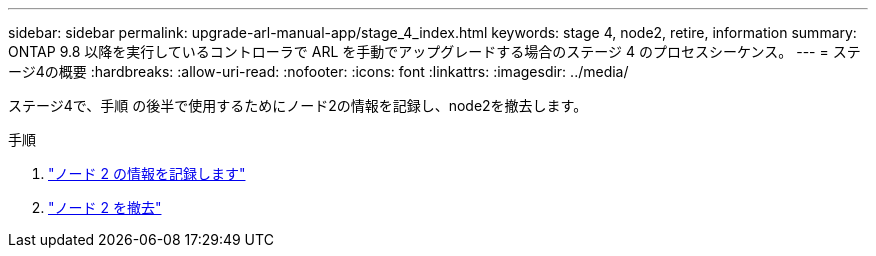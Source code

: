 ---
sidebar: sidebar 
permalink: upgrade-arl-manual-app/stage_4_index.html 
keywords: stage 4, node2, retire, information 
summary: ONTAP 9.8 以降を実行しているコントローラで ARL を手動でアップグレードする場合のステージ 4 のプロセスシーケンス。 
---
= ステージ4の概要
:hardbreaks:
:allow-uri-read: 
:nofooter: 
:icons: font
:linkattrs: 
:imagesdir: ../media/


[role="lead"]
ステージ4で、手順 の後半で使用するためにノード2の情報を記録し、node2を撤去します。

.手順
. link:record_node2_information.html["ノード 2 の情報を記録します"]
. link:retire_node2.html["ノード 2 を撤去"]

